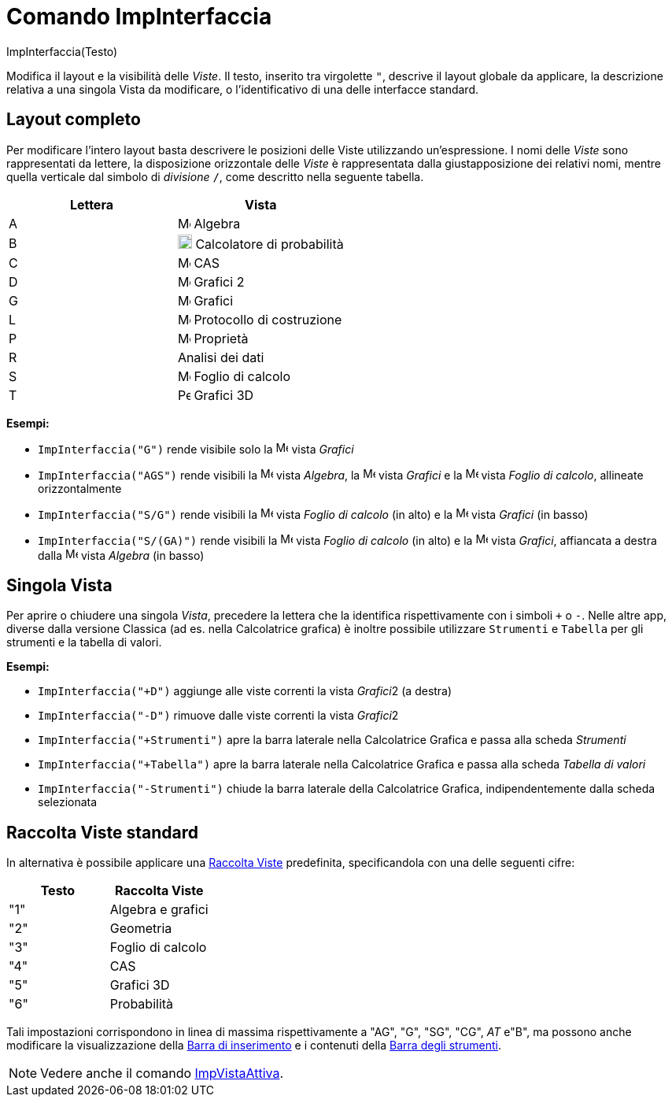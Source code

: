 = Comando ImpInterfaccia

ImpInterfaccia(Testo)

Modifica il layout e la visibilità delle _Viste_. Il testo, inserito tra virgolette `"`, descrive il layout globale da
applicare, la descrizione relativa a una singola Vista da modificare, o l'identificativo di una delle interfacce
standard.

== [#Layout_completo]#Layout completo#

Per modificare l'intero layout basta descrivere le posizioni delle Viste utilizzando un'espressione. I nomi delle
_Viste_ sono rappresentati da lettere, la disposizione orizzontale delle _Viste_ è rappresentata dalla giustapposizione
dei relativi nomi, mentre quella verticale dal simbolo di _divisione_ `/`, come descritto nella seguente tabella.

[cols=",",options="header",]
|===
|Lettera |Vista
|A |image:16px-Menu_view_algebra.svg.png[Menu view algebra.svg,width=16,height=16] Algebra

|B |image:18px-Menu_view_probability.svg.png[Menu view probability.svg,width=18,height=18] Calcolatore di probabilità

|C |image:16px-Menu_view_cas.svg.png[Menu view cas.svg,width=16,height=16] CAS

|D |image:16px-Menu_view_graphics2.svg.png[Menu view graphics2.svg,width=16,height=16] Grafici 2

|G |image:16px-Menu_view_graphics.svg.png[Menu view graphics.svg,width=16,height=16] Grafici

|L |image:16px-Menu_view_construction_protocol.svg.png[Menu view construction protocol.svg,width=16,height=16]
Protocollo di costruzione

|P |image:16px-Menu-options.svg.png[Menu-options.svg,width=16,height=16] Proprietà

|R |Analisi dei dati

|S |image:16px-Menu_view_spreadsheet.svg.png[Menu view spreadsheet.svg,width=16,height=16] Foglio di calcolo

|T |image:16px-Perspectives_algebra_3Dgraphics.svg.png[Perspectives algebra 3Dgraphics.svg,width=16,height=16] Grafici
3D
|===

[EXAMPLE]
====

*Esempi:*  

* `ImpInterfaccia("G")` rende visibile solo la image:16px-Menu_view_graphics.svg.png[Menu view
graphics.svg,width=16,height=16] vista _Grafici_
* `ImpInterfaccia("AGS")` rende visibili la image:16px-Menu_view_algebra.svg.png[Menu view
algebra.svg,width=16,height=16] vista _Algebra_, la image:16px-Menu_view_graphics.svg.png[Menu view
graphics.svg,width=16,height=16] vista _Grafici_ e la image:16px-Menu_view_spreadsheet.svg.png[Menu view
spreadsheet.svg,width=16,height=16] vista _Foglio di calcolo_, allineate orizzontalmente
* `ImpInterfaccia("S/G")` rende visibili la image:16px-Menu_view_spreadsheet.svg.png[Menu view
spreadsheet.svg,width=16,height=16] vista _Foglio di calcolo_ (in alto) e la image:16px-Menu_view_graphics.svg.png[Menu
view graphics.svg,width=16,height=16] vista _Grafici_ (in basso)
* `ImpInterfaccia("S/(GA)")` rende visibili la image:16px-Menu_view_spreadsheet.svg.png[Menu view
spreadsheet.svg,width=16,height=16] vista _Foglio di calcolo_ (in alto) e la image:16px-Menu_view_graphics.svg.png[Menu
view graphics.svg,width=16,height=16] vista _Grafici_, affiancata a destra dalla
image:16px-Menu_view_algebra.svg.png[Menu view algebra.svg,width=16,height=16] vista _Algebra_ (in basso)

====

== [#Singola_Vista]#Singola Vista#

Per aprire o chiudere una singola _Vista_, precedere la lettera che la identifica rispettivamente con i simboli `+` o
`-`. Nelle altre app, diverse dalla versione Classica (ad es. nella Calcolatrice grafica) è inoltre possibile utilizzare
`Strumenti` e `Tabella` per gli strumenti e la tabella di valori.

[EXAMPLE]
====

*Esempi:*  

* `ImpInterfaccia("+D")` aggiunge alle viste correnti la vista __Grafici__2 (a destra)
* `ImpInterfaccia("-D")` rimuove dalle viste correnti la vista __Grafici__2
* `ImpInterfaccia("+Strumenti")` apre la barra laterale nella Calcolatrice Grafica e passa alla scheda _Strumenti_
* `ImpInterfaccia("+Tabella")` apre la barra laterale nella Calcolatrice Grafica e passa alla scheda _Tabella di valori_
* `ImpInterfaccia("-Strumenti")` chiude la barra laterale della Calcolatrice Grafica, indipendentemente dalla scheda
selezionata

====

== [#Raccolta_Viste_standard]#Raccolta Viste standard#

In alternativa è possibile applicare una xref:/Raccolta_Viste.adoc[Raccolta Viste] predefinita, specificandola con una
delle seguenti cifre:

[cols=",",options="header",]
|===
|Testo |Raccolta Viste
|"1" |Algebra e grafici
|"2" |Geometria
|"3" |Foglio di calcolo
|"4" |CAS
|"5" |Grafici 3D
|"6" |Probabilità
|===

Tali impostazioni corrispondono in linea di massima rispettivamente a "AG", "G", "SG", "CG", _AT_ e"B", ma possono anche
modificare la visualizzazione della xref:/Barra_di_inserimento.adoc[Barra di inserimento] e i contenuti della
xref:/Barra_degli_strumenti.adoc[Barra degli strumenti].

[NOTE]
====

Vedere anche il comando xref:/commands/Comando_ImpVistaAttiva.adoc[ImpVistaAttiva].

====

